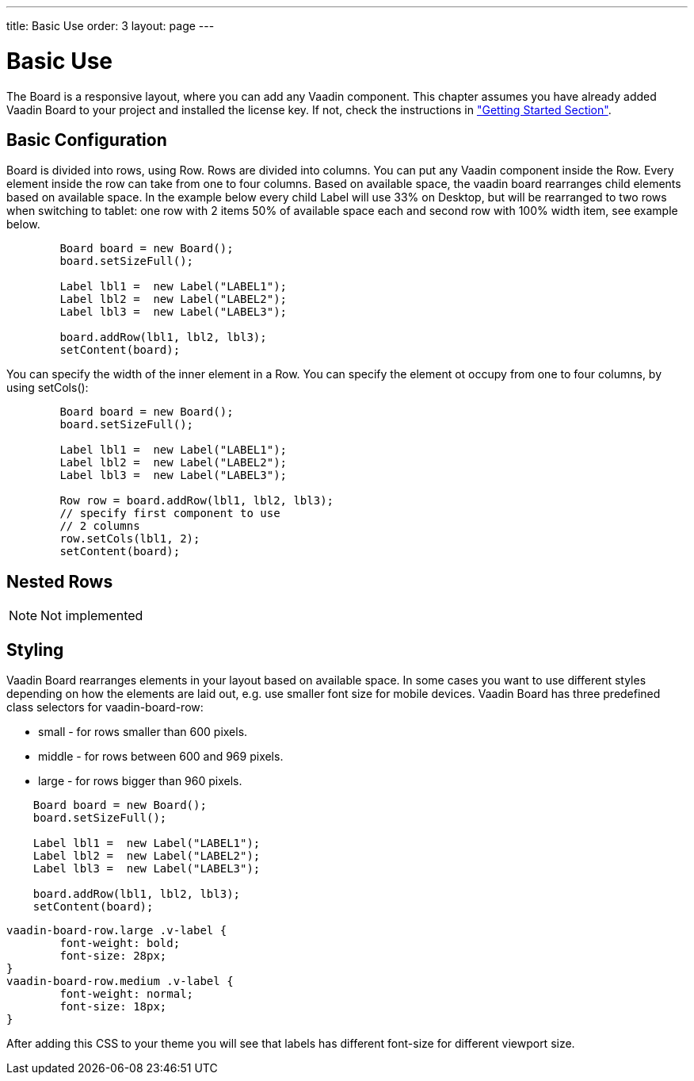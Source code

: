 ---
title: Basic Use
order: 3
layout: page
---

[[board.basic-use]]
= Basic Use

The [classname]#Board# is a responsive layout, where you can add any Vaadin component.
This chapter assumes you have already added Vaadin Board to your project and installed the license key.
If not, check the instructions in <<./getting-started#board.introduction,"Getting Started Section">>.

[[board.basic-use.configuration]]
== Basic Configuration

[classname]#Board# is divided into rows, using [classname]#Row#.
Rows are divided into columns.
You can put any Vaadin component inside the [classname]#Row#.
Every element inside the row can take from one to four columns.
Based on available space, the vaadin board rearranges child elements based on available space.
In the example below every child [classname]#Label# will use 33% on Desktop, but will be
rearranged to two rows when switching to tablet: one row with 2 items 50% of available space each and second row
with 100% width item, see example below.

[source, java]
----
        Board board = new Board();
        board.setSizeFull();

        Label lbl1 =  new Label("LABEL1");
        Label lbl2 =  new Label("LABEL2");
        Label lbl3 =  new Label("LABEL3");

        board.addRow(lbl1, lbl2, lbl3);
        setContent(board);
----

You can specify the width of the inner element in a [classname]#Row#.
You can specify the element ot occupy from one to four columns, by using [methodname]#setCols()#:

[source, java]
----
        Board board = new Board();
        board.setSizeFull();

        Label lbl1 =  new Label("LABEL1");
        Label lbl2 =  new Label("LABEL2");
        Label lbl3 =  new Label("LABEL3");

        Row row = board.addRow(lbl1, lbl2, lbl3);
        // specify first component to use
        // 2 columns
        row.setCols(lbl1, 2);
        setContent(board);
----

[[board.basic-use.nested]]
== Nested Rows

[NOTE]

Not implemented

[[board.basic-use.styling]]
== Styling

Vaadin Board rearranges elements in your layout based on available space.
In some cases you want to use different styles depending on how the elements are laid out, e.g. use smaller font size for mobile devices.
Vaadin Board has three predefined class selectors for [classname]#vaadin-board-row#:

* small - for rows smaller than 600 pixels.
* middle - for rows between 600 and 969 pixels.
* large - for rows bigger than 960 pixels.

[source, java]
----
    Board board = new Board();
    board.setSizeFull();

    Label lbl1 =  new Label("LABEL1");
    Label lbl2 =  new Label("LABEL2");
    Label lbl3 =  new Label("LABEL3");

    board.addRow(lbl1, lbl2, lbl3);
    setContent(board);
----

[source, css]
----
vaadin-board-row.large .v-label {
	font-weight: bold;
	font-size: 28px;
}
vaadin-board-row.medium .v-label {
	font-weight: normal;
	font-size: 18px;
}
----

After adding this CSS to your theme you will see that labels has different font-size for different viewport size.
